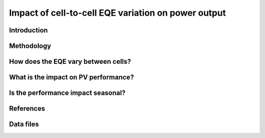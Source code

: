 
.. map-header::


Impact of cell-to-cell EQE variation on power output
====================================================

Introduction
------------

Methodology
----------

How does the EQE vary between cells?
-----------------------------------

What is the impact on PV performance?
-------------------------------------

Is the performance impact seasonal?
-----------------------------------

References
----------

Data files
----------
